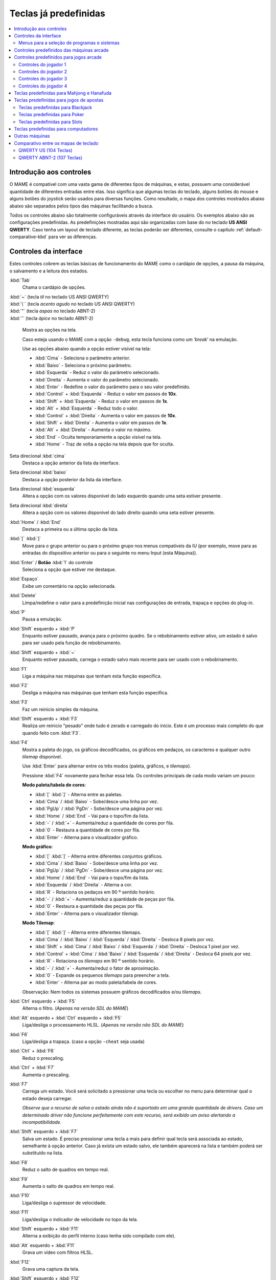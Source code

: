 .. raw:: latex

	\clearpage

.. _default-keys:

Teclas já predefinidas
======================

.. contents:: :local:


.. _default-keys-foreword:

Introdução aos controles
------------------------

O MAME é compatível com uma vasta gama de diferentes tipos de máquinas,
e estas, possuem uma considerável quantidade de diferentes entradas
entre elas. Isso significa que algumas teclas do teclado, alguns botões
do mouse e alguns botões do joystick serão usados para diversas funções.
Como resultado, o mapa dos controles mostrados abaixo abaixo são
separados pelos tipos das máquinas facilitando a busca.

Todos os controles abaixo são totalmente configuráveis através da
interface do usuário. Os exemplos abaixo são as configurações
predefinidas. As predefinições mostradas aqui são organizadas com base
do no teclado **US ANSI QWERTY**. Caso tenha um layout de teclado
diferente, as teclas poderão ser diferentes, consulte o capítulo
:ref:`default-comparative-kbd` para ver as diferenças.

.. raw:: latex

	\clearpage

.. _default-keys-ui-controls:

Controles da interface
----------------------

Estes controles cobrem as teclas básicas de funcionamento do MAME como o
cardápio de opções, a pausa da máquina, o salvamento e a leitura dos
estados.

:kbd:`Tab`
	Chama o cardápio de opções.

| :kbd:`~`	(tecla *til* no teclado US ANSI QWERTY)
| :kbd:`\``	(tecla *acento agudo* no teclado US ANSI QWERTY)
| :kbd:`"`	(tecla *aspas* no teclado ABNT-2)
| :kbd:`'`	(tecla *ápice* no teclado ABNT-2)

	Mostra as opções na tela.

	Caso esteja usando o MAME com a opção ``-debug``, esta tecla
	funciona como um ‘*break*’ na emulação.

	Use as opções abaixo quando a opção estiver visível na tela:

	* :kbd:`Cima` - Seleciona o parâmetro anterior.
	* :kbd:`Baixo` - Seleciona o próximo parâmetro.
	* :kbd:`Esquerda` - Reduz o valor do parâmetro selecionado.
	* :kbd:`Direita` - Aumenta o valor do parâmetro selecionado.
	* :kbd:`Enter` - Redefine o valor do parâmetro para o seu valor predefinido.
	* :kbd:`Control` + :kbd:`Esquerda` - Reduz o valor em passos de **10x**.
	* :kbd:`Shift` + :kbd:`Esquerda` - Reduz o valor em passos de **1x**.
	* :kbd:`Alt` + :kbd:`Esquerda` - Reduz todo o valor.
	* :kbd:`Control` + :kbd:`Direita` - Aumenta o valor em passos de **10x**.
	* :kbd:`Shift` + :kbd:`Direita` - Aumenta o valor em passos de **1x**.
	* :kbd:`Alt` + :kbd:`Direita` - Aumenta o valor no máximo.
	* :kbd:`End` - Oculta temporariamente a opção visível na tela.
	* :kbd:`Home` - Traz de volta a opção na tela depois que for oculta.

Seta direcional :kbd:`cima`
    Destaca a opção anterior da lista da interface.
Seta direcional :kbd:`baixo`
    Destaca a opção posterior da lista da interface.
Seta direcional :kbd:`esquerda`
    Altera a opção com os valores disponível do lado esquerdo quando uma seta estiver presente.
Seta direcional :kbd:`direita`
    Altera a opção com os valores disponível do lado direito quando uma seta estiver presente.
:kbd:`Home` / :kbd:`End`
    Destaca a primeira ou a última opção da lista.
:kbd:`[` :kbd:`]`
    Move para o grupo anterior ou para o próximo grupo nos menus
    compatíveis da IU (por exemplo, move para as entradas do dispositivo
    anterior ou para o seguinte no menu Input (esta Máquina)).
:kbd:`Enter` / **Botão** :kbd:`1` do controle
    Seleciona a opção que estiver me destaque.
:kbd:`Espaço`
    Exibe um comentário na opção selecionada.
:kbd:`Delete`
    Limpa/redefine o valor para a predefinição inicial nas configurações
    de entrada, trapaça e opções do plug-in.
:kbd:`P`
    Pausa a emulação.
:kbd:`Shift` esquerdo + :kbd:`P`
    Enquanto estiver pausado, avança para o próximo quadro. Se o
    rebobinamento estiver ativo, um estado é salvo para ser usado pela
    função de rebobinamento.
:kbd:`Shift` esquerdo + :kbd:`~`
    Enquanto estiver pausado, carrega o estado salvo mais recente para
    ser usado com o rebobinamento.
:kbd:`F1`
    Liga a máquina nas máquinas que tenham esta função específica.
:kbd:`F2`
    Desliga a máquina nas máquinas que tenham esta função específica.
:kbd:`F3`
    Faz um reinicio simples da máquina.
:kbd:`Shift` esquerdo + :kbd:`F3`
    Realiza um reinicio "pesado" onde tudo é zerado e carregado do
    início. Este é um processo mais completo do que quando feito com
    :kbd:`F3`. 
:kbd:`F4`
    Mostra a paleta do jogo, os gráficos decodificados, os gráficos em
    pedaços, os caracteres e qualquer outro *tilemap* disponível.

    Use :kbd:`Enter` para alternar entre os três modos (paleta,
    gráficos, e *tilemaps*).

    Pressione :kbd:`F4` novamente para fechar essa tela.
    Os controles principais de cada modo variam um pouco:

    **Modo paleta/tabela de cores**:

    * :kbd:`[` :kbd:`]` - Alterna entre as paletas.
    * :kbd:`Cima` / :kbd:`Baixo` - Sobe/desce uma linha por vez.
    * :kbd:`PgUp` / :kbd:`PgDn` - Sobe/desce uma página por vez.
    * :kbd:`Home` / :kbd:`End` - Vai para o topo/fim da lista.
    * :kbd:`-` / :kbd:`+` - Aumenta/reduz a quantidade de cores por fila.
    * :kbd:`0` - Restaura a quantidade de cores por fila.
    * :kbd:`Enter` - Alterna para o visualizador gráfico.

    **Modo gráfico**:

    * :kbd:`[` :kbd:`]` - Alterna entre diferentes conjuntos gráficos.
    * :kbd:`Cima` / :kbd:`Baixo` - Sobe/desce uma linha por vez.
    * :kbd:`PgUp` / :kbd:`PgDn` - Sobe/desce uma página por vez.
    * :kbd:`Home` / :kbd:`End` - Vai para o topo/fim da lista.
    * :kbd:`Esquerda` / :kbd:`Direita` - Alterna a cor.
    * :kbd:`R` - Rotaciona os pedaços em 90 º sentido horário.
    * :kbd:`-` / :kbd:`+` - Aumenta/reduz a quantidade de peças por fila.
    * :kbd:`0` - Restaura a quantidade das peças por fila.
    * :kbd:`Enter` - Alterna para o visualizador *tilemap*.

    **Modo Tilemap**:

    * :kbd:`[` :kbd:`]` - Alterna entre diferentes tilemaps.
    * :kbd:`Cima` / :kbd:`Baixo` / :kbd:`Esquerda` / :kbd:`Direita` - Desloca 8 pixels por vez.
    * :kbd:`Shift` + :kbd:`Cima` / :kbd:`Baixo` / :kbd:`Esquerda` / :kbd:`Direita` - Desloca 1 pixel por vez.
    * :kbd:`Control` + :kbd:`Cima` / :kbd:`Baixo` / :kbd:`Esquerda` / :kbd:`Direita` - Desloca 64 pixels por vez.
    * :kbd:`R` - Rotaciona os *tilemaps* em 90 º sentido horário.
    * :kbd:`-` / :kbd:`+` - Aumenta/reduz o fator de aproximação.
    * :kbd:`0` - Expande os pequenos *tilemaps* para preencher a tela.
    * :kbd:`Enter` - Alterna par ao modo paleta/tabela de cores.

    Observação: Nem todos os sistemas possuem gráficos decodificados e/ou *tilemaps*.

:kbd:`Ctrl` esquerdo + :kbd:`F5`
    Alterna o filtro.
    (*Apenas na versão SDL do MAME*)
:kbd:`Alt` esquerdo + :kbd:`Ctrl` esquerdo + :kbd:`F5`
    Liga/desliga o processamento HLSL.
    (*Apenas na versão não SDL do MAME*)
:kbd:`F6`
    Liga/desliga a trapaça. (caso a opção ``-cheat`` seja usada)
:kbd:`Ctrl` + :kbd:`F6`
    Reduz o prescaling.
:kbd:`Ctrl` + :kbd:`F7`
    Aumenta o prescaling.
:kbd:`F7`
    Carrega um estado. Você será solicitado a pressionar uma tecla ou
    escolher no menu para determinar qual o estado deseja carregar.

    *Observe que o recurso de salva o estado ainda não é suportado em
    uma grande quantidade de drivers. Caso um determinado driver não
    funcione perfeitamente com este recurso, será exibido um aviso
    alertando a incompatibilidade.*
:kbd:`Shift` esquerdo + :kbd:`F7`
    Salva um estado. É preciso pressionar uma tecla a mais para
    definir qual tecla será associada ao estado, semelhante à opção
    anterior. Caso já exista um estado salvo, ele também aparecerá na
    lista e também poderá ser substituído na lista.
:kbd:`F8`
    Reduz o salto de quadros em tempo real.
:kbd:`F9`
    Aumenta o salto de quadros em tempo real.
:kbd:`F10`
    Liga/desliga o supressor de velocidade.
:kbd:`F11`
    Liga/desliga o indicador de velocidade no topo da tela.
:kbd:`Shift` esquerdo + :kbd:`F11`
    Alterna a exibição do perfil interno (caso tenha sido compilado com ele).
:kbd:`Alt` esquerdo + :kbd:`F11`
    Grava um vídeo com filtros HLSL.
:kbd:`F12`
    Grava uma captura da tela.
:kbd:`Shift` esquerdo + :kbd:`F12`
    Começa a gravação de um vídeo MNG.
:kbd:`Control` esquerdo + :kbd:`Shift` esquerdo + :kbd:`F12`
    Começa a gravação de um vídeo AVI.
:kbd:`Alt` esquerdo + :kbd:`F12`
    Faz uma captura da tela com um filtro HLSL.
:kbd:`Insert`
    Acelera a emulação. Enquanto a tecla estiver pressionada, a
    emulação é executada sem a supressão de velocidade e com o salto de
    quadros no máximo.
    (*Apenas na versão não SDL do MAME*)
:kbd:`PgDn`
    Acelera a emulação. Enquanto a tecla estiver pressionada, a
    emulação é executada sem a supressão de velocidade e com o salto de
    quadros no máximo.
    (*Apenas na versão SDL do MAME*)
:kbd:`Alt` esquerdo + :kbd:`Enter`
    Alterna entre tela inteira e modo janela.
:kbd:`ScrLk` / :kbd:`FwdDel` (Mac Desktop) / :kbd:`fn-Del` (Mac Laptop)
    Mapeamento predefinido para o **uimodekey**.

    Essa tecla alterna entre a interface do MAME e a interface que está
    sendo emulada, quando a tecla é pressionada é possível usar a tecla
    :kbd:`Tab` para alterar as opções do MAME e posteriormente retornar
    na máquina emulada. Consulte também a opção
    :ref:`-uimodekey<mame-commandline-uimodekey>`
:kbd:`Esc`
    Encerra a emulação, retorna para o menu anterior ou cancela uma
    opção na interface.

.. raw:: latex

	\clearpage

.. _default-selmenu-keys:

Menus para a seleção de programas e sistemas
~~~~~~~~~~~~~~~~~~~~~~~~~~~~~~~~~~~~~~~~~~~~

Os menus de seleção do programa e do sistema usam controles adicionais.

:kbd:`Tab`
    Move o focus do teclado/controlador para o próximo painel da interface.
:kbd:`Shift` + :kbd:`Tab`
    Move o focus do teclado/controlador para o painel anterior da interface.
:kbd:`Alt` esquerda + :kbd:`F`
    Adiciona ou remove o sistema ou programa selecionado da lista de favoritos.
:kbd:`Alt` esquerdo + :kbd:`E`
    Exporta a lista dos sistemas exibidos no momento.
:kbd:`Alt` esquerdo + :kbd:`D`
    Mostra o visualizador de informações em tamanho real caso as
    informações estejam disponíveis para o sistema ou para o item
    selecionado da lista programas. (Mostra as informações carregadas
    pelo plug-in de dados dos arquivos externos, incluindo o
    **history.xml** e o **mameinfo.dat**.)
:kbd:`F1`
    Inicia a auditoria das ROMs e das imagens de disco.


.. _default-arcade-keys:

Controles predefinidos das máquinas arcade
------------------------------------------

Esta seção aborda os controles que são aplicáveis à maioria dos tipos
das máquinas de arcade. Observe que nem todas as máquinas terão todos
estes controles disponíveis. Todos os controles abaixo são totalmente
configuráveis na interface do usuário. Esta lista mostra a configuração
predefinida do teclado.

:kbd:`5` (*fora do teclado numérico*)
    Ficha do slot 1
:kbd:`6` (*fora do teclado numérico*)
    Ficha do slot 2
:kbd:`7` (*fora do teclado numérico*)
    Ficha do slot 3
:kbd:`8` (*fora do teclado numérico*)
    Ficha do slot 4
:kbd:`Backspace`
    Cédula 1 (Para máquinas que tenham um receptor/leitor de cédulas)
:kbd:`T`
    Tilt

    Normalmente um interruptor de inclinação ou sensor de impacto que
    encerra o jogo atual, redefine os créditos e/ou reinicia a máquina
    caso ela seja derrubada com muita força ou seja deslocada. Mais
    comumente encontrado nas máquinas de pinball.
:kbd:`-` (*fora do teclado numérico*)
    Reduz o volume

    Para máquinas que tenham um controle de volume.
:kbd:`=` (*fora do teclado numérico*)
    Aumenta o volume

    Para máquinas que tenham um controle de volume.
:kbd:`F1`
    Redefine a memória

    Isso redefine/zera o(s) placar(es), os créditos/prêmios, as
    estatísticas e/ou as configurações do operados nas máquinas
    compatíveis.
:kbd:`F2`
    Modo de serviço

    Este é um botão existente em algumas máquinas para acessar este
    modo, em outras máquinas pode ser uma chave ou uma chave DIP.
:kbd:`9` (*fora do teclado numérico*)
    Serviço 1

    Estes botões geralmente servem para dar créditos de graça, sem
    passar pela contabilidade da máquina, ou para navegar no menu de
    serviço do operador.
:kbd:`0` (*fora do teclado numérico*)
    Serviço 2
:kbd:`-` (*fora do teclado numérico*)
    Serviço 3
:kbd:`=` (*fora do teclado numérico*)
    Serviço 4


.. _default-game-keys:

Controles predefinidos para jogos arcade
----------------------------------------

Esta seção aborda os controles que são aplicáveis aos jogos arcades.
Todos os controles abaixo são totalmente configuráveis na interface do
usuário. Esta lista mostra a configuração predefinida do teclado.

:kbd:`5` (*fora do teclado numérico*)
    Ficha do slot 1
:kbd:`6` (*fora do teclado numérico*)
    Ficha do slot 2
:kbd:`7` (*fora do teclado numérico*)
    Ficha do slot 3
:kbd:`8` (*fora do teclado numérico*)
    Ficha do slot 4
:kbd:`1` (*fora do teclado numérico*)
    Inicia o jogador 1 ou o modo com 1 jogador
:kbd:`2` (*fora do teclado numérico*)
    Inicia o jogador 2 ou o modo com 2 jogadores
:kbd:`3` (*fora do teclado numérico*)
    Inicia o jogador 3 ou o modo com 3 jogadores
:kbd:`4` (*fora do teclado numérico*)
    Inicia o jogador 4 ou o modo com 4 jogadores


.. _default-player1-keys:

Controles do jogador 1
~~~~~~~~~~~~~~~~~~~~~~

Seta direcional :kbd:`cima`
    Jogador 1 cima
Seta direcional :kbd:`baixo`
    Jogador 1 baixo
Seta direcional :kbd:`esquerda`
    Jogador 1 esquerda
Seta direcional :kbd:`direita`
    Jogador 1 direita
:kbd:`E`
    Jogador 1 - Cima no controle esquerdo nas máquinas com dois controles (p.e. Robotron)
:kbd:`D`
    Jogador 1 - Baixo no controle esquerdo nas máquinas com dois controles (p.e. Robotron)
:kbd:`S`
    Jogador 1 - Esquerda no controle esquerdo nas máquinas com dois controles (p.e. Robotron)
:kbd:`F`
    Jogador 1 - Direita no controle esquerdo nas máquinas com dois controles (p.e. Robotron)
:kbd:`I`
    Jogador 1 - Cima no controle direito nas máquinas com dois controles (p.e. Robotron)
:kbd:`K`
    Jogador 1 - Baixo no controle direito nas máquinas com dois controles (p.e. Robotron)
:kbd:`J`
    Jogador 1 - Esquerdo no controle direito nas máquinas com dois controles (p.e. Robotron)
:kbd:`L`
    Jogador 1 - Direito no controle direito nas máquinas com dois controles (p.e. Robotron)
:kbd:`Ctrl` esquerdo / **Mouse** :kbd:`B0` / **Pistola 1** **Botão** :kbd:`0`
    Jogador 1 botão :kbd:`1`
:kbd:`Alt` esquerdo / **Mouse** :kbd:`B2` / **Pistola 1** **Botão** :kbd:`1`
    Jogador 1 botão :kbd:`2`
:kbd:`Espaço` / **Mouse** :kbd:`B1` / **Joystick 1** **Botão** :kbd:`1` ou :kbd:`B`.
    Jogador 1 botão :kbd:`3`
:kbd:`Shift` esquerdo
    Jogador 1 botão :kbd:`4`
:kbd:`Z`
    Jogador 1 botão :kbd:`5`
:kbd:`X`
    Jogador 1 botão :kbd:`6`
:kbd:`C`
    Jogador 1 botão :kbd:`7`
:kbd:`V`
    Jogador 1 botão :kbd:`8`
:kbd:`B`
    Jogador 1 botão :kbd:`9`
:kbd:`N`
    Jogador 1 botão :kbd:`10`
:kbd:`M`
    Jogador 1 botão :kbd:`11`
:kbd:`,`
    Jogador 1 botão :kbd:`12`
:kbd:`.`
    Jogador 1 botão :kbd:`13`
:kbd:`/`
    Jogador 1 botão :kbd:`14`
:kbd:`Shift` direito
    Jogador 1 botão :kbd:`15`


.. _default-player2-keys:

Controles do jogador 2
~~~~~~~~~~~~~~~~~~~~~~

:kbd:`R`
    Jogador 2 cima
:kbd:`F`
    Jogador 2 baixo
:kbd:`D`
    Jogador 2 esquerda
:kbd:`G`
    Jogador 2 direita
:kbd:`A`
    Jogador 2 botão 1
:kbd:`S`
    Jogador 2 botão 2
:kbd:`Q`
    Jogador 2 botão 3
:kbd:`W`
    Jogador 2 botão 4
:kbd:`E`
    Jogador 2 botão 5


.. _default-player3-keys:

Controles do jogador 3
~~~~~~~~~~~~~~~~~~~~~~

:kbd:`I`
    Jogador 3 cima
:kbd:`K`
    Jogador 3 baixo
:kbd:`J`
    Jogador 3 esquerda
:kbd:`L`
    Jogador 3 direita
:kbd:`Control` direito
    Jogador 3 botão 1
:kbd:`Shift` direito
    Jogador 3 botão 2
:kbd:`Enter` (*fora do teclado numérico*)
    Jogador 3 botão 3


.. _default-player4-keys:

Controles do jogador 4
~~~~~~~~~~~~~~~~~~~~~~

:kbd:`8` (*no teclado numérico*)
    Jogador 4 cima
:kbd:`2` (*no teclado numérico*)
    Jogador 4 baixo
:kbd:`4` (*no teclado numérico*)
    Jogador 4 esquerda
:kbd:`6` (*no teclado numérico*)
    Jogador 4 direita
:kbd:`0` (*no teclado numérico*)
    Jogador 4 botão 1
:kbd:`.` (*no teclado numérico*)
    Jogador 4 botão 2
:kbd:`Enter` (*no teclado numérico*)
    Jogador 4 botão 3

.. raw:: latex

	\clearpage


.. _default-mahjong-hanafuda-keys:

Teclas predefinidas para Mahjong e Hanafuda
-------------------------------------------

A maioria dos jogos de mahjong e hanafuda utilizam um layout padronizado
de controle. Algumas teclas podem estar ausentes dependendo do tipo de
jogo. Por exemplo, jogos sem o recurso de bônus podem não ter as teclas
*Take Score*, *Double Up*, *Big* e *Small*. Jogos sem a característica
de aposta também podem não ter a tecla *Bet*. Alguns jogos podem não
usar todas as teclas presentes, alguns por exemplo não usam as teclas
*Flip Flop* e *Last Chance*.

.. image:: images/mahjongpanel.svg
    :width: 100%
    :align: center
    :alt: Standard mahjong control panel layout

.. raw:: html

	<p></p>

Por causa da grande quantidade de teclas, o MAME apenas oferece a
configuração padrão para um único conjunto de controles por jogador.
Para jogos multiplayer de mahjong/hanafuda ou jogos com múltiplas
posições de jogador, é preciso fazer uma configuração manual das teclas.
Todas as teclas abaixo são totalmente configuráveis na interface do
usuário. Esta lista mostra a configuração predefinida do teclado.


:kbd:`5` (*fora do teclado numérico*)
    Ficha do slot 1
:kbd:`6` (*fora do teclado numérico*)
    Ficha do slot 2
:kbd:`7` (*fora do teclado numérico*)
    Ficha do slot 3
:kbd:`8` (*fora do teclado numérico*)
    Ficha do slot 4
:kbd:`Y`
    Jogador 1 Mahjong/Hanafuda Flip Flop
:kbd:`1` (*fora do teclado numérico*)
    Inicia o jogador 1 ou o modo com 1 jogador
:kbd:`2` (*fora do teclado numérico*)
    Jogador 2 start or 2 players mode
:kbd:`3` (*fora do teclado numérico*)
    Jogador 3 start or 3 players mode

    Mahjong Bet
:kbd:`4` (*fora do teclado numérico*)
    Jogador 4 start or 4 players mode
:kbd:`Ctrl` direito
    Jogador 1 Mahjong/Hanafuda Take Score
:kbd:`Shift` direito
    Jogador 1 Mahjong/Hanafuda Double Up
:kbd:`Enter`
    Jogador 1 Mahjong/Hanafuda Big
:kbd:`Backspace`
    Jogador 1 Mahjong/Hanafuda Small
:kbd:`Alt` direito
    Jogador 1 Mahjong/Hanafuda Last Chance
:kbd:`Ctrl`
    Mahjong Kan
:kbd:`Alt`
    Mahjong Pon
:kbd:`Espaço`
    Mahjong Chi
:kbd:`Shift`
    Mahjong Reach
:kbd:`Z`
    Mahjong Ron
:kbd:`A`
    Jogador 1 Mahjong/Hanafuda A
:kbd:`B`
    Jogador 1 Mahjong/Hanafuda B
:kbd:`C`
    Jogador 1 Mahjong/Hanafuda C
:kbd:`D`
    Jogador 1 Mahjong/Hanafuda D
:kbd:`E`
    Jogador 1 Mahjong/Hanafuda E
:kbd:`F`
    Jogador 1 Mahjong/Hanafuda F
:kbd:`G`
    Jogador 1 Mahjong/Hanafuda G
:kbd:`H`
    Jogador 1 Mahjong/Hanafuda H
:kbd:`I`
    Jogador 1 Mahjong I
:kbd:`J`
    Jogador 1 Mahjong J
:kbd:`K`
    Jogador 1 Mahjong K
:kbd:`L`
    Jogador 1 Mahjong L
:kbd:`M`
    Jogador 1 Mahjong M

    Jogador 1 Hanafuda Yes
:kbd:`N`
    Jogador 1 Mahjong N

    Jogador 1 Hanafuda No
:kbd:`O`
    Jogador 1 Taiwanese Mahjong O
:kbd:`;`
    Jogador 1 Taiwanese Mahjong P
:kbd:`Q`
    Jogador 1 Taiwanese Mahjong Q


.. _default-gambling-keys:

Teclas predefinidas para jogos de apostas
-----------------------------------------

Todas as teclas abaixo são totalmente configuráveis na interface do
usuário. Esta lista mostra a configuração predefinida do teclado.

Observe que muitos jogos de apostas usam botões para diferentes funções.
Por exemplo, em jogos do tipo slot o jogo pode usar o botão *Start* para
parar todos os mostradores rotativos onde não há um botão dedicado para
isso. Ou em um jogo de poker os botões *hold* podem ser usados para
controlar o *Double Up* do jogo e também não havendo uma tecla
específica para os botões *Take Score*, *Double Up*, *High* e  *Low*.


:kbd:`5`
    Ficha do slot 1
:kbd:`6`
    Ficha do slot 2
:kbd:`7`
    Ficha do slot 3
:kbd:`8`
    Ficha do slot 4
:kbd:`Backspace`
    Cédula 1 (Para máquinas que tenham um receptor/leitor de cédulas)
:kbd:`I`
    Payout
:kbd:`Q`
    Key In
:kbd:`W`
    Key Out
:kbd:`F1`
    Redefine a memória
:kbd:`9` (*fora do teclado numérico*)
    Serviço 1

    Estes botões geralmente servem para dar créditos de graça, sem
    passar pela contabilidade da máquina, ou para navegar no menu de
    serviço do operador.
:kbd:`0` (*fora do teclado numérico*)
    Serviço 2
    Book-Keeping (para máquinas com este recurso)
:kbd:`-` (*fora do teclado numérico*)
    Serviço 3
:kbd:`=` (*fora do teclado numérico*)
    Serviço 4
:kbd:`M`
    Bet
:kbd:`1` (*fora do teclado numérico*)
    Inicia o jogador 1 ou o modo com 1 jogador
:kbd:`2` (*fora do teclado numérico*)
    Deal
:kbd:`L`
    Stand
:kbd:`4` (*fora do teclado numérico*)
    Take Score

    Para jogos que permitem ganhar apostas num jogo de o dobro ou nada,
    este botão coleta as apostas do jogo.
:kbd:`3` (*fora do teclado numérico*)
    Double Up

    Para jogos que permitem ganhar apostas num jogo de o dobro ou nada,
    este botão aposta os prêmios do jogo.
:kbd:`D`
    Half Gamble

    Usado em muitos jogos para apostar a metade dos prêmios.
:kbd:`A`
    High
:kbd:`S`
    Low
:kbd:`O`
    Door


.. _default-blackjack-keys:

Teclas predefinidas para Blackjack
~~~~~~~~~~~~~~~~~~~~~~~~~~~~~~~~~~

Todas as teclas abaixo são totalmente configuráveis na interface do
usuário. Esta lista mostra a configuração predefinida do teclado.


:kbd:`1`
    Inicia o jogador 1 ou o modo com 1 jogador

    Usado para iniciar uma nova rodada em jogos que possuem botões
    separados para fazer uma nova rodada e obter uma carta a mais.
:kbd:`2`
    Deal (hit)

    Usado para obter uma carta a mais e para iniciar uma nova rodada em
    jogos que não usam diferentes botões para fazer uma nova rodada e
    para obter uma carta a mais.
:kbd:`L`
    Stand


.. _default-poker-keys:

Teclas predefinidas para Poker
~~~~~~~~~~~~~~~~~~~~~~~~~~~~~~

Todas as teclas abaixo são totalmente configuráveis na interface do
usuário. Esta lista mostra a configuração predefinida do teclado.


:kbd:`1`
    Inicia o jogador 1 ou o modo com 1 jogador

    Usado para iniciar uma nova rodada em jogos que possuem botões
    separados para fazer uma nova rodada e obter uma carta a mais.
:kbd:`2`
    Deal

    Usado para substituir cartas e para iniciar uma nova rodada em jogos
    que não usam diferentes botões para fazer uma nova rodada e para
    substituir cartas.
:kbd:`Z`
    Hold 1/discard 1 (Mantém/descarta 1)
:kbd:`X`
    Hold 2/discard 2 (Mantém/descarta 2)
:kbd:`C`
    Hold 3/discard 3 (Mantém/descarta 2)
:kbd:`V`
    Hold 4/discard 4 (Mantém/descarta 4)
:kbd:`B`
    Hold 5/discard 5 (Mantém/descarta 1)
:kbd:`N`
    Cancela

    Usado em alguns jogo para cancelar a seleção atual nas cartas que
    serão mantidas/descartadas.


.. _default-slots-keys:

Teclas predefinidas para Slots
~~~~~~~~~~~~~~~~~~~~~~~~~~~~~~

Todas as teclas abaixo são totalmente configuráveis na interface do
usuário. Esta lista mostra a configuração predefinida do teclado.


:kbd:`1`
    Inicia o jogador 1 ou o modo com 1 jogador
:kbd:`X`
    Para o mostrador rotativo 1
:kbd:`C`
    Para o mostrador rotativo 2
:kbd:`V`
    Para o mostrador rotativo 3
:kbd:`B`
    Para o mostrador rotativo 4
:kbd:`Z`
    Para todos os mostradores rotativos


.. _default-computer-keys:

Teclas predefinidas para computadores
-------------------------------------

Todas as teclas abaixo são totalmente configuráveis na interface do
usuário. Esta lista mostra a configuração predefinida do teclado.

Observe que os controles podem variar bastante de computador para
computador, assim sendo, nem todas as teclas serão mostradas aqui. No
MAME veja a opção "Entrada (esta máquina)" para obter mais detalhes da
máquina que estiver usando.


:kbd:`Tab`
    Toggles the configuration menu.
:kbd:`ScrLk` / :kbd:`FwdDel` (Mac Desktop) / :kbd:`fn-Del` (Mac Laptop)
    Mapeamento predefinido para o **uimodekey**.

    Essa tecla alterna entre a interface do MAME e a interface que está
    sendo emulada, quando a tecla é pressionada é possível usar a tecla
    :kbd:`Tab` para alterar as opções do MAME e posteriormente retornar
    na máquina emulada. Consulte também a opção
    :ref:`-uimodekey<mame-commandline-uimodekey>`
:kbd:`F2`
    Inicia a fita das máquinas que possuem leitores de fitas.
:kbd:`Shift` + :kbd:`F2`
    Interrompe a leitura da fita.
:kbd:`Shift` esquerdo + :kbd:`ScrLk`
    Cola a partir da área de transferência do sistema para a máquina
    emulada.
**Teclas numéricas**
    Estas teclas são as mesmas usadas na máquina emulada.


.. _default-othermachine-keys:

Outras máquinas
---------------

Todas as teclas abaixo são totalmente configuráveis na interface do
usuário. 

Observe que os controles podem variar bastante de computador para
computador, assim sendo, nem todas as teclas serão mostradas aqui. No
MAME veja a opção "Entrada (esta máquina)" para obter mais detalhes da
máquina que estiver usando.

.. _default-comparative-kbd:

Comparativo entre os mapas de teclado
-------------------------------------

QWERTY US (104 Teclas)
~~~~~~~~~~~~~~~~~~~~~~

.. image:: images/QWERTY_US(104).svg
    :width: 100%
    :align: center
    :alt: QWERTY US (104)

QWERTY ABNT-2 (107 Teclas)
~~~~~~~~~~~~~~~~~~~~~~~~~~

.. image:: images/QWERTY_pt_BR-ABNT2(107).svg
    :width: 100%
    :align: center
    :alt: QWERTY ABNT-2 (107)

